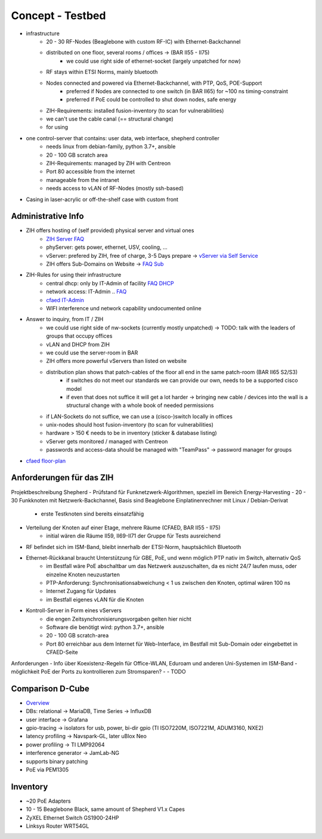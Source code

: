 Concept - Testbed
=================

- infrastructure
    - 20 - 30 RF-Nodes (Beaglebone with custom RF-IC) with Ethernet-Backchannel
    - distributed on one floor, several rooms / offices -> (BAR II55 - II75)
        - we could use right side of ethernet-socket (largely unpatched for now)
    - RF stays within ETSI Norms, mainly bluetooth
    - Nodes connected and powered via Ethernet-Backchannel, with PTP, QoS, POE-Support
        - preferred if Nodes are connected to one switch (in BAR II65) for ~100 ns timing-constraint
        - preferred if PoE could be controlled to shut down nodes, safe energy
    - ZIH-Requirements: installed fusion-inventory (to scan for vulnerabilities)
    - we can't use the cable canal (== structural change)
    - for using
- one control-server that contains: user data, web interface, shepherd controller
    - needs linux from debian-family, python 3.7+, ansible
    - 20 - 100 GB scratch area
    - ZIH-Requirements: managed by ZIH with Centreon
    - Port 80 accessible from the internet
    - manageable from the intranet
    - needs access to vLAN of RF-Nodes (mostly ssh-based)
- Casing in laser-acrylic or off-the-shelf case with custom front


Administrative Info
-------------------

- ZIH offers hosting of (self provided) physical server and virtual ones
    - `ZIH Server FAQ <https://tu-dresden.de/zih/dienste/service-katalog/zusammenarbeiten-und-forschen/server_hosting>`_
    - phyServer: gets power, ethernet, USV, cooling, ...
    - vServer: prefered by ZIH, free of charge, 3-5 Days prepare -> `vServer via Self Service <https://selfservice.zih.tu-dresden.de/l/index.php/cloud_dienste>`_
    - ZIH offers Sub-Domains on Website -> `FAQ Sub <https://tu-dresden.de/zih/dienste/service-katalog/arbeitsumgebung/domains-dns/management>`_
- ZIH-Rules for using their infrastructure
    - central dhcp: only by IT-Admin of facility `FAQ DHCP <https://tu-dresden.de/zih/dienste/service-katalog/arbeitsumgebung/zentrale_ip_adressverwaltung>`_
    - network access: IT-Admin .. `FAQ <https://tu-dresden.de/zih/dienste/service-katalog/arbeitsumgebung/bereitstellung_datennetz>`_
    - `cfaed IT-Admin <https://cfaed.tu-dresden.de/it-support>`_
    - WIFI interference und network capability undocumented online
- Answer to inquiry, from IT / ZIH
    - we could use right side of nw-sockets (currently mostly unpatched) -> TODO: talk with the leaders of groups that occupy offices
    - vLAN and DHCP from ZIH
    - we could use the server-room in BAR
    - ZIH offers more powerful vServers than listed on website
    - distribution plan shows that patch-cables of the floor all end in the same patch-room (BAR II65 S2/S3)
        - if switches do not meet our standards we can provide our own, needs to be a supported cisco model
        - if even that does not suffice it will get a lot harder -> bringing new cable / devices into the wall is a structural change with a whole book of needed permissions
    - if LAN-Sockets do not suffice, we can use a (cisco-)switch locally in offices
    - unix-nodes should host fusion-inventory (to scan for vulnerabilities)
    - hardware > 150 € needs to be in inventory (sticker & database listing)
    - vServer gets monitored / managed with Centreon
    - passwords and access-data should be managed with "TeamPass" -> password manager for groups
- `cfaed floor-plan <https://navigator.tu-dresden.de/etplan/bar/02>`_

Anforderungen für das ZIH
-------------------------

Projektbeschreibung Shepherd
- Prüfstand für Funknetzwerk-Algorithmen, speziell im Bereich Energy-Harvesting
- 20 - 30 Funkknoten mit Netzwerk-Backchannel, Basis sind Beaglebone Einplatinenrechner mit Linux / Debian-Derivat
    - erste Testknoten sind bereits einsatzfähig
- Verteilung der Knoten auf einer Etage, mehrere Räume (CFAED, BAR II55 - II75)
    - initial wären die Räume II59, II69-II71 der Gruppe für Tests ausreichend
- RF befindet sich im ISM-Band, bleibt innerhalb der ETSI-Norm, hauptsächlich Bluetooth
- Ethernet-Rückkanal braucht Unterstützung für GBE, PoE, und wenn möglich PTP nativ im Switch, alternativ QoS
    - im Bestfall wäre PoE abschaltbar um das Netzwerk auszuschalten, da es nicht 24/7 laufen muss, oder einzelne Knoten neuzustarten
    - PTP-Anforderung: Synchronisationsabweichung < 1 us zwischen den Knoten, optimal wären 100 ns
    - Internet Zugang für Updates
    - im Bestfall eigenes vLAN für die Knoten
- Kontroll-Server in Form eines vServers
    - die engen Zeitsynchronisierungsvorgaben gelten hier nicht
    - Software die benötigt wird: python 3.7+, ansible
    - 20 - 100 GB scratch-area
    - Port 80 erreichbar aus dem Internet für Web-Interface, im Bestfall mit Sub-Domain oder eingebettet in CFAED-Seite

Anforderungen
- Info über Koexistenz-Regeln für Office-WLAN, Eduroam und anderen Uni-Systemen im ISM-Band
- möglichkeit PoE der Ports zu kontrollieren zum Stromsparen?
-
- TODO


Comparison D-Cube
-----------------

- `Overview <http://www.carloalbertoboano.com/documents/D-Cube_overview.pdf>`_
- DBs: relational -> MariaDB, Time Series -> InfluxDB
- user interface -> Grafana
- gpio-tracing -> isolators for usb, power, bi-dir gpio (TI ISO7220M, ISO7221M, ADUM3160, NXE2)
- latency profiling -> Navspark-GL, later uBlox Neo
- power profiling -> TI LMP92064
- interference generator -> JamLab-NG
- supports binary patching
- PoE via PEM1305

Inventory
---------

- ~20 PoE Adapters
- 10 - 15 Beaglebone Black, same amount of Shepherd V1.x Capes
- ZyXEL Ethernet Switch GS1900-24HP
- Linksys Router WRT54GL
